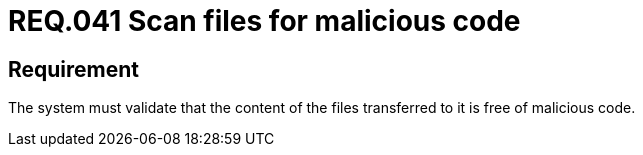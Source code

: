 :slug: rules/041/
:category: files
:description: This document details the security guidelines and requirements related to files management within the organization or company. Therefore, in this requirement it is recommended that files transferred to the system be scanned for possible malicious code.
:keywords: System, Validate, File, Code, Security, Malicious
:rules: yes

= REQ.041 Scan files for malicious code

== Requirement

The system must validate that
the content of the files transferred to it is free of malicious code.
